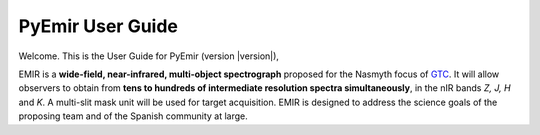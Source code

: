 .. raw:: html

  <style type="text/css">
    li.toctree-l1 {
        padding: 0.5em 0 1em 0 ;
        list-style-type: none;
        font-size: 150% ;
        }

    li.toctree-l2 {
        font-size: 70% ;
        list-style-type: square;
        }

    li.toctree-l3 {
        font-size: 85% ;
        list-style-type: circle;
        }

    div.bodywrapper h1 {
        text-align: center;
        font-size: 300% ;
    }
  
  </style>

PyEmir User Guide
==================

Welcome. This is the User Guide for PyEmir (version |version|), 

EMIR is a **wide-field, near-infrared, multi-object spectrograph** proposed 
for the Nasmyth focus of GTC_. It will allow observers to obtain from **tens to hundreds of 
intermediate resolution spectra simultaneously**, in the nIR bands *Z, J, H* and  *K*. 
A multi-slit mask unit will be used for target acquisition. EMIR is designed 
to address the science goals of the proposing team and of the Spanish community at large.

.. raw:: html

  <table class="contentstable" align="center">
    <tbody>
      <tr>
       <td width="50%">
       <p class="biglink"><a href="highlevel.html">High level description of the pipeline</a></p>
       <p class="biglink"><a href="contents.html">Complete table of contents</a></p>
       </td>
       <td width="50%">
       <p class="biglink"><a href="modindex.html">Module index</a></p>
       <p class="biglink"><a href="search.html">Search</a></p>
       </td>
      </tr>
     </tbody>
   </table>

.. _GTC: http://www.gtc.iac.es